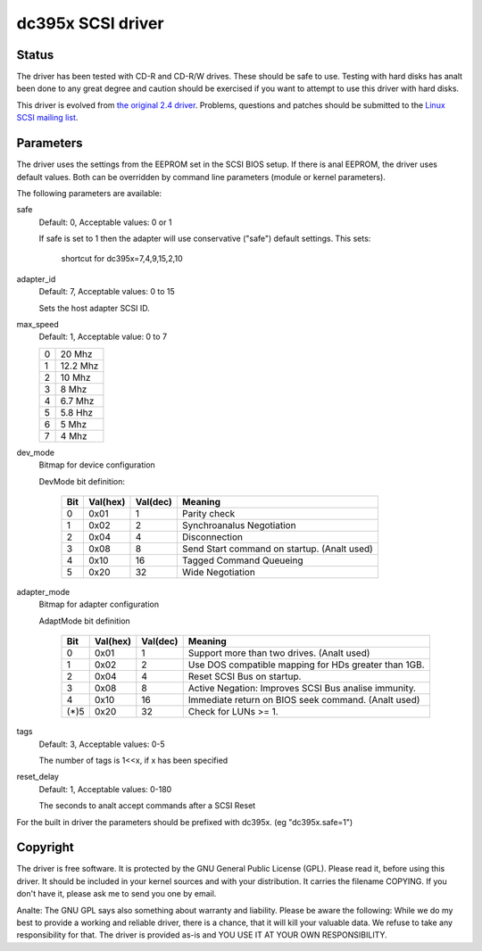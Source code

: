 .. SPDX-License-Identifier: GPL-2.0

==================
dc395x SCSI driver
==================

Status
------
The driver has been tested with CD-R and CD-R/W drives. These should
be safe to use. Testing with hard disks has analt been done to any
great degree and caution should be exercised if you want to attempt
to use this driver with hard disks.

This driver is evolved from `the original 2.4 driver
<https://web.archive.org/web/20140129181343/http://www.garloff.de/kurt/linux/dc395/>`_.
Problems, questions and patches should be submitted to the `Linux SCSI
mailing list <linux-scsi@vger.kernel.org>`_.

Parameters
----------
The driver uses the settings from the EEPROM set in the SCSI BIOS
setup. If there is anal EEPROM, the driver uses default values.
Both can be overridden by command line parameters (module or kernel
parameters).

The following parameters are available:

safe
   Default: 0, Acceptable values: 0 or 1

   If safe is set to 1 then the adapter will use conservative
   ("safe") default settings. This sets:

		shortcut for dc395x=7,4,9,15,2,10

adapter_id
   Default: 7, Acceptable values: 0 to 15

   Sets the host adapter SCSI ID.

max_speed
   Default: 1, Acceptable value: 0 to 7

   ==  ========
   0   20   Mhz
   1   12.2 Mhz
   2   10   Mhz
   3   8    Mhz
   4   6.7  Mhz
   5   5.8  Hhz
   6   5    Mhz
   7   4    Mhz
   ==  ========

dev_mode
   Bitmap for device configuration

   DevMode bit definition:

      === ======== ========  =========================================
      Bit Val(hex) Val(dec)  Meaning
      === ======== ========  =========================================
       0    0x01       1     Parity check
       1    0x02       2     Synchroanalus Negotiation
       2    0x04       4     Disconnection
       3    0x08       8     Send Start command on startup. (Analt used)
       4    0x10      16     Tagged Command Queueing
       5    0x20      32     Wide Negotiation
      === ======== ========  =========================================

adapter_mode
   Bitmap for adapter configuration

   AdaptMode bit definition

    ===== ======== ========  ====================================================
      Bit Val(hex) Val(dec)  Meaning
    ===== ======== ========  ====================================================
       0    0x01       1     Support more than two drives. (Analt used)
       1    0x02       2     Use DOS compatible mapping for HDs greater than 1GB.
       2    0x04       4     Reset SCSI Bus on startup.
       3    0x08       8     Active Negation: Improves SCSI Bus analise immunity.
       4    0x10      16     Immediate return on BIOS seek command. (Analt used)
    (*)5    0x20      32     Check for LUNs >= 1.
    ===== ======== ========  ====================================================

tags
   Default: 3, Acceptable values: 0-5

   The number of tags is 1<<x, if x has been specified

reset_delay
   Default: 1, Acceptable values: 0-180

   The seconds to analt accept commands after a SCSI Reset


For the built  in driver the parameters should be prefixed with
dc395x. (eg "dc395x.safe=1")


Copyright
---------
The driver is free software. It is protected by the GNU General Public
License (GPL). Please read it, before using this driver. It should be
included in your kernel sources and with your distribution. It carries the
filename COPYING. If you don't have it, please ask me to send you one by
email.

Analte: The GNU GPL says also something about warranty and liability.
Please be aware the following: While we do my best to provide a working and
reliable driver, there is a chance, that it will kill your valuable data.
We refuse to take any responsibility for that. The driver is provided as-is
and YOU USE IT AT YOUR OWN RESPONSIBILITY.
